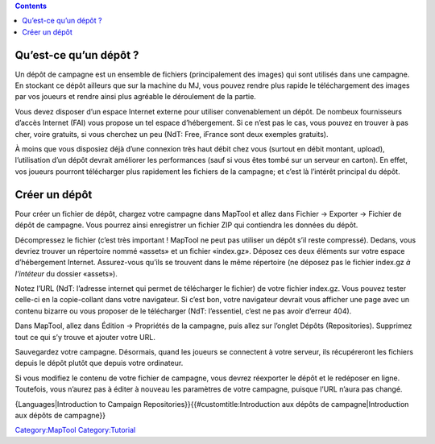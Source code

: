 .. contents::
   :depth: 3
..

.. raw:: mediawiki

   {{Languages|Introduction to Campaign Repositories}}

.. _quest_ce_quun_dépôt:

Qu’est-ce qu’un dépôt ?
=======================

Un dépôt de campagne est un ensemble de fichiers (principalement des
images) qui sont utilisés dans une campagne. En stockant ce dépôt
ailleurs que sur la machine du MJ, vous pouvez rendre plus rapide le
téléchargement des images par vos joueurs et rendre ainsi plus agréable
le déroulement de la partie.

Vous devez disposer d’un espace Internet externe pour utiliser
convenablement un dépôt. De nombeux fournisseurs d’accès Internet (FAI)
vous propose un tel espace d’hébergement. Si ce n’est pas le cas, vous
pouvez en trouver à pas cher, voire gratuits, si vous cherchez un peu
(NdT: Free, iFrance sont deux exemples gratuits).

À moins que vous disposiez déjà d’une connexion très haut débit chez
vous (surtout en débit montant, upload), l’utilisation d’un dépôt
devrait améliorer les performances (sauf si vous êtes tombé sur un
serveur en carton). En effet, vos joueurs pourront télécharger plus
rapidement les fichiers de la campagne; et c’est là l’intérêt principal
du dépôt.

.. _créer_un_dépôt:

Créer un dépôt
==============

Pour créer un fichier de dépôt, chargez votre campagne dans MapTool et
allez dans Fichier -> Exporter -> Fichier de dépôt de campagne. Vous
pourrez ainsi enregistrer un fichier ZIP qui contiendra les données du
dépôt.

Décompressez le fichier (c’est très important ! MapTool ne peut pas
utiliser un dépôt s’il reste compressé). Dedans, vous devriez trouver un
répertoire nommé «assets» et un fichier «index.gz». Déposez ces deux
éléments sur votre espace d’hébergement Internet. Assurez-vous qu’ils se
trouvent dans le même répertoire (ne déposez pas le fichier index.gz *à
l’intéteur* du dossier «assets»).

Notez l’URL (NdT: l’adresse internet qui permet de télécharger le
fichier) de votre fichier index.gz. Vous pouvez tester celle-ci en la
copie-collant dans votre navigateur. Si c’est bon, votre navigateur
devrait vous afficher une page avec un contenu bizarre ou vous proposer
de le télécharger (NdT: l’essentiel, c’est ne pas avoir d’erreur 404).

Dans MapTool, allez dans Édition -> Propriétés de la campagne, puis
allez sur l’onglet Dépôts (Repositories). Supprimez tout ce qui s’y
trouve et ajouter votre URL.

Sauvegardez votre campagne. Désormais, quand les joueurs se connectent à
votre serveur, ils récupéreront les fichiers depuis le dépôt plutôt que
depuis votre ordinateur.

Si vous modifiez le contenu de votre fichier de campagne, vous devrez
réexporter le dépôt et le redéposer en ligne. Toutefois, vous n’aurez
pas à éditer à nouveau les paramètres de votre campagne, puisque l’URL
n’aura pas changé.

{Languages|Introduction to Campaign
Repositories}}{{#customtitle:Introduction aux dépôts de
campagne|Introduction aux dépôts de campagne}}

`Category:MapTool <Category:MapTool>`__
`Category:Tutorial <Category:Tutorial>`__
